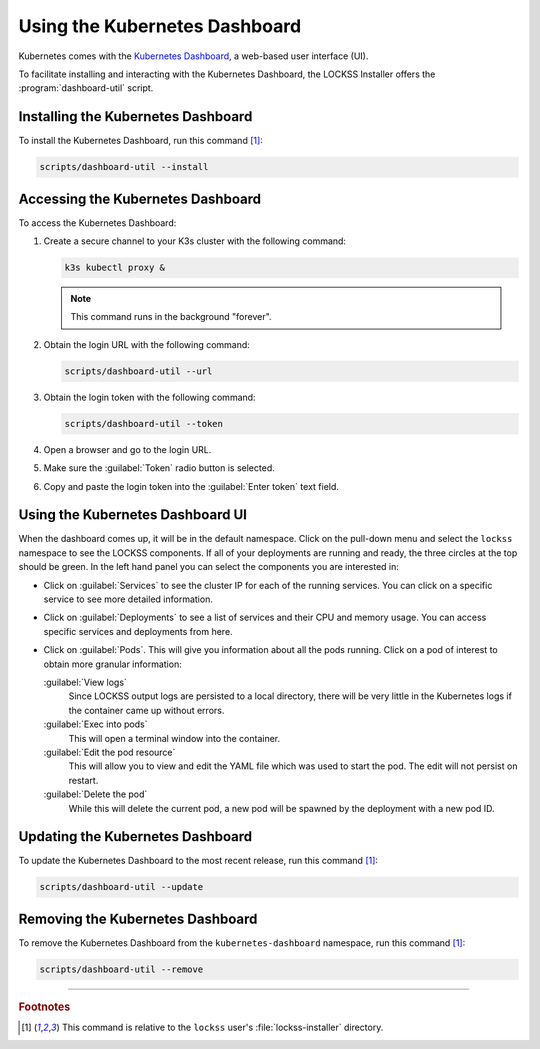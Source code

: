==============================
Using the Kubernetes Dashboard
==============================

Kubernetes comes with the `Kubernetes Dashboard <https://kubernetes.io/docs/tasks/access-application-cluster/web-ui-dashboard/>`_, a web-based user interface (UI).

To facilitate installing and interacting with the Kubernetes Dashboard, the LOCKSS Installer offers the :program:`dashboard-util` script.

-----------------------------------
Installing the Kubernetes Dashboard
-----------------------------------

To install the Kubernetes Dashboard, run this command [#fn1]_:

.. code-block:: shell

   scripts/dashboard-util --install

----------------------------------
Accessing the Kubernetes Dashboard
----------------------------------

To access the Kubernetes Dashboard:

1. Create a secure channel to your K3s cluster with the following command:

   .. code-block:: shell

      k3s kubectl proxy &

   .. note::

      This command runs in the background "forever".

2. Obtain the login URL with the following command:

   .. code-block:: shell

      scripts/dashboard-util --url

3. Obtain the login token with the following command:

   .. code-block:: shell

      scripts/dashboard-util --token

4. Open a browser and go to the login URL.

5. Make sure the :guilabel:`Token` radio button is selected.

6. Copy and paste the login token into the :guilabel:`Enter token` text field.

---------------------------------
Using the Kubernetes Dashboard UI
---------------------------------

When the dashboard comes up, it will be in the default namespace. Click on the pull-down menu and select the ``lockss`` namespace to see the LOCKSS components. If all of your deployments are running and ready, the three circles at the top should be green. In the left hand panel you can select the components you are interested in:

*  Click on :guilabel:`Services` to see the cluster IP for each of the running services. You can click on a specific service to see more detailed information.

*  Click on :guilabel:`Deployments` to see a list of services and their CPU and memory usage. You can access specific services and deployments from here.

*  Click on :guilabel:`Pods`. This will give you information about all the pods running. Click on a pod of interest to obtain more granular information:

   :guilabel:`View logs`
      Since LOCKSS output logs are persisted to a local directory, there will be very little in the Kubernetes logs if the container came up without errors.

   :guilabel:`Exec into pods`
      This will open a terminal window into the container.

   :guilabel:`Edit the pod resource`
      This will allow you to view and edit the YAML file which was used to start the pod. The edit will not persist on restart.

   :guilabel:`Delete the pod`
      While this will delete the current pod, a new pod will be spawned by the deployment with a new pod ID.

---------------------------------
Updating the Kubernetes Dashboard
---------------------------------

To update the Kubernetes Dashboard to the most recent release, run this command [#fn1]_:

.. code-block:: shell

   scripts/dashboard-util --update

---------------------------------
Removing the Kubernetes Dashboard
---------------------------------

To remove the Kubernetes Dashboard from the ``kubernetes-dashboard`` namespace, run this command [#fn1]_:

.. code-block:: shell

   scripts/dashboard-util --remove

----

.. rubric:: Footnotes

.. [#fn1]

   This command is relative to the ``lockss`` user's :file:`lockss-installer` directory.
